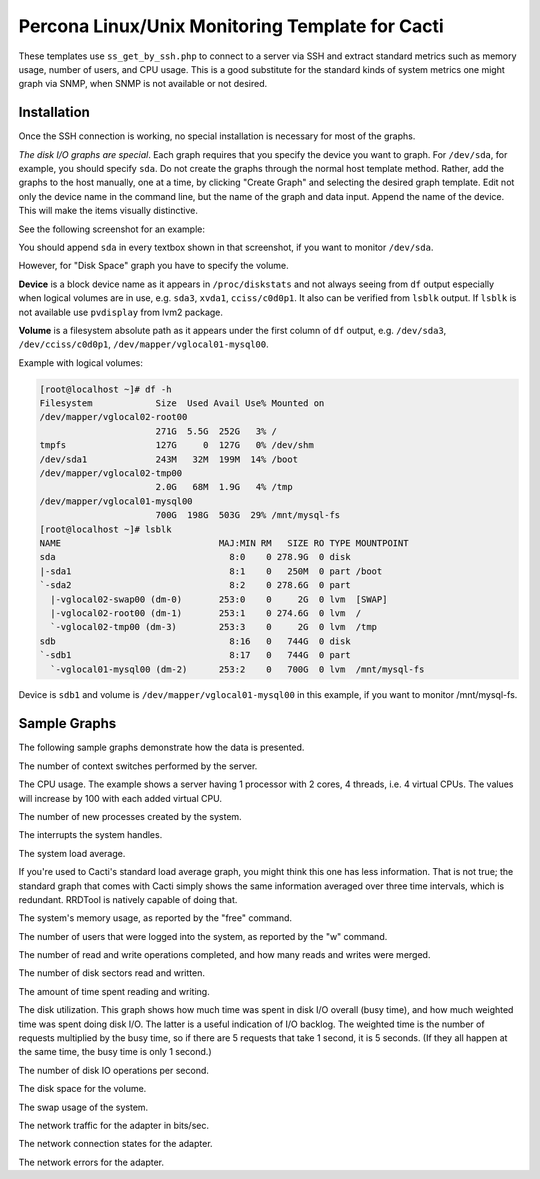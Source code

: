 .. _cacti_unix_templates:

Percona Linux/Unix Monitoring Template for Cacti
================================================

These templates use ``ss_get_by_ssh.php`` to connect to a server via SSH and
extract standard metrics such as memory usage, number of users, and CPU usage.
This is a good substitute for the standard kinds of system metrics one might
graph via SNMP, when SNMP is not available or not desired.

Installation
------------

Once the SSH connection is working, no special installation is
necessary for most of the graphs.

*The disk I/O graphs are special*.  Each graph requires that you specify the
device you want to graph.  For ``/dev/sda``, for example, you should specify
``sda``.  Do not create the graphs through the normal host template method.
Rather, add the graphs to the host manually, one at a time, by clicking "Create
Graph" and selecting the desired graph template.  Edit not only the device name
in the command line, but the name of the graph and data input.  Append the name
of the device.  This will make the items visually distinctive.

See the following screenshot for an example:

.. image:: images/add_unix_disk_graph.png

You should append ``sda`` in every textbox shown in that screenshot, if you want
to monitor ``/dev/sda``. 

However, for "Disk Space" graph you have to specify the volume.

**Device** is a block device name as it appears in ``/proc/diskstats`` and not
always seeing from ``df`` output especially when logical volumes are in use,
e.g. ``sda3``, ``xvda1``, ``cciss/c0d0p1``. It also can be verified from
``lsblk`` output. If ``lsblk`` is not available use ``pvdisplay`` from lvm2
package.

**Volume** is a filesystem absolute path as it appears under the first column of
``df`` output, e.g. ``/dev/sda3``, ``/dev/cciss/c0d0p1``,
``/dev/mapper/vglocal01-mysql00``.

Example with logical volumes:

.. code-block:: bash

   [root@localhost ~]# df -h
   Filesystem            Size  Used Avail Use% Mounted on
   /dev/mapper/vglocal02-root00
                         271G  5.5G  252G   3% /
   tmpfs                 127G     0  127G   0% /dev/shm
   /dev/sda1             243M   32M  199M  14% /boot
   /dev/mapper/vglocal02-tmp00
                         2.0G   68M  1.9G   4% /tmp
   /dev/mapper/vglocal01-mysql00
                         700G  198G  503G  29% /mnt/mysql-fs
   [root@localhost ~]# lsblk
   NAME                              MAJ:MIN RM   SIZE RO TYPE MOUNTPOINT
   sda                                 8:0    0 278.9G  0 disk 
   |-sda1                              8:1    0   250M  0 part /boot
   `-sda2                              8:2    0 278.6G  0 part 
     |-vglocal02-swap00 (dm-0)       253:0    0     2G  0 lvm  [SWAP]
     |-vglocal02-root00 (dm-1)       253:1    0 274.6G  0 lvm  /
     `-vglocal02-tmp00 (dm-3)        253:3    0     2G  0 lvm  /tmp
   sdb                                 8:16   0   744G  0 disk 
   `-sdb1                              8:17   0   744G  0 part 
     `-vglocal01-mysql00 (dm-2)      253:2    0   700G  0 lvm  /mnt/mysql-fs

Device is ``sdb1`` and volume is ``/dev/mapper/vglocal01-mysql00`` in this
example, if you want to monitor /mnt/mysql-fs.


Sample Graphs
-------------

The following sample graphs demonstrate how the data is presented.

.. image:: images/linux_context_switches.png

The number of context switches performed by the server.

.. image:: images/linux_cpu_usage.png

The CPU usage. The example shows a server having 1 processor with
2 cores, 4 threads, i.e. 4 virtual CPUs. The values will increase by 100
with each added virtual CPU.

.. image:: images/linux_forks.png

The number of new processes created by the system.

.. image:: images/linux_interrupts.png

The interrupts the system handles.

.. image:: images/linux_load_average.png

The system load average.

If you're used to Cacti's standard load average graph, you might think this
one has less information.  That is not true; the standard graph that comes
with Cacti simply shows the same information averaged over three time
intervals, which is redundant.  RRDTool is natively capable of doing that.

.. image:: images/linux_memory.png

The system's memory usage, as reported by the "free" command.

.. image:: images/linux_number_users.png

The number of users that were logged into the system, as reported by the "w" command.

.. image:: images/linux_disk_operations.png

The number of read and write operations completed, and how many reads and writes were merged.

.. image:: images/linux_disk_sectors_read_written.png

The number of disk sectors read and written.

.. image:: images/linux_disk_read_write_time.png

The amount of time spent reading and writing.

.. image:: images/linux_disk_elapsed_io_time.png

The disk utilization.
This graph shows how much time was spent in disk I/O overall (busy time), and
how much weighted time was spent doing disk I/O. The latter is a useful
indication of I/O backlog. The weighted time is the number of requests
multiplied by the busy time, so if there are 5 requests that take 1 second,
it is 5 seconds. (If they all happen at the same time, the busy time is only
1 second.)

.. image:: images/linux_disk_iops.png

The number of disk IO operations per second.

.. image:: images/linux_disk_space.png

The disk space for the volume.

.. image:: images/linux_swap_usage.png

The swap usage of the system.

.. image:: images/linux_network_traffic.png

The network traffic for the adapter in bits/sec.

.. image:: images/linux_network_connection_states.png

The network connection states for the adapter.

.. image:: images/linux_network_errors.png

The network errors for the adapter.
